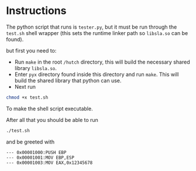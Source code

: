* Instructions
The python script that runs is =tester.py=, but it must be run through the =test.sh=
shell wrapper (this sets the runtime linker path so =libsla.so= can be found). 

but first you need to:
- Run =make= in the root =/hutch= directory, this will build the necessary shared
  library =libsla.so=.
- Enter =pyx= directory found inside this directory and run =make=. This will build
  the shared library that python can use.
- Next run  
#+begin_src sh
chmod +x test.sh
#+end_src
To make the shell script executable.

After all that you should be able to run 
#+begin_src sh
./test.sh
#+end_src

and be greeted with
#+begin_src text
--- 0x00001000:PUSH EBP
--- 0x00001001:MOV EBP,ESP
--- 0x00001003:MOV EAX,0x12345678
#+end_src

